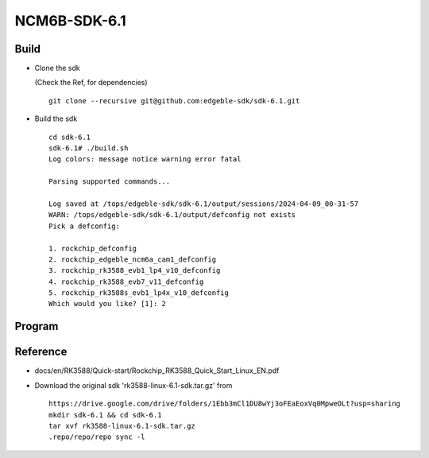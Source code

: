 NCM6B-SDK-6.1
=============

Build
-----

- Clone the sdk

  (Check the Ref, for dependencies)

  ::

        git clone --recursive git@github.com:edgeble-sdk/sdk-6.1.git

- Build the sdk
  ::

        cd sdk-6.1
        sdk-6.1# ./build.sh
        Log colors: message notice warning error fatal

        Parsing supported commands...

        Log saved at /tops/edgeble-sdk/sdk-6.1/output/sessions/2024-04-09_00-31-57
        WARN: /tops/edgeble-sdk/sdk-6.1/output/defconfig not exists
        Pick a defconfig:

        1. rockchip_defconfig
        2. rockchip_edgeble_ncm6a_cam1_defconfig
        3. rockchip_rk3588_evb1_lp4_v10_defconfig
        4. rockchip_rk3588_evb7_v11_defconfig
        5. rockchip_rk3588s_evb1_lp4x_v10_defconfig
        Which would you like? [1]: 2

Program
-------


Reference
---------
- docs/en/RK3588/Quick-start/Rockchip_RK3588_Quick_Start_Linux_EN.pdf
- Download the original sdk 'rk3588-linux-6.1-sdk.tar.gz' from

  ::

        https://drive.google.com/drive/folders/1Ebb3mCl1DU8wYj3oFEaEoxVq0MpweOLt?usp=sharing
        mkdir sdk-6.1 && cd sdk-6.1
        tar xvf rk3588-linux-6.1-sdk.tar.gz
        .repo/repo/repo sync -l
